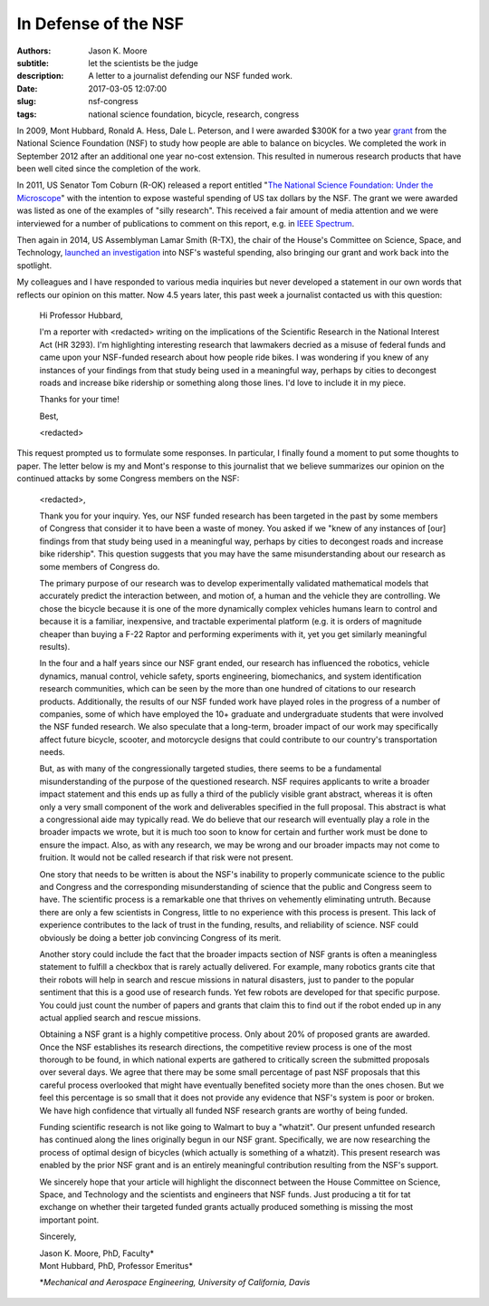 =====================
In Defense of the NSF
=====================

:authors: Jason K. Moore
:subtitle: let the scientists be the judge
:description: A letter to a journalist defending our NSF funded work.
:date: 2017-03-05 12:07:00
:slug: nsf-congress
:tags: national science foundation, bicycle, research, congress

In 2009, Mont Hubbard, Ronald A. Hess, Dale L. Peterson, and I were awarded
$300K for a two year grant_ from the National Science Foundation (NSF) to study
how people are able to balance on bicycles. We completed the work in September
2012 after an additional one year no-cost extension. This resulted in numerous
research products that have been well cited since the completion of the work.

.. _grant: https://nsf.gov/awardsearch/showAward?AWD_ID=1631133

In 2011, US Senator Tom Coburn (R-OK) released a report entitled "`The National
Science Foundation: Under the Microscope`_" with the intention to expose
wasteful spending of US tax dollars by the NSF. The grant we were awarded was
listed as one of the examples of "silly research". This received a fair amount
of media attention and we were interviewed for a number of publications to
comment on this report, e.g. in `IEEE Spectrum`_.

.. _`The National Science Foundation: Under the Microscope`: https://en.wikipedia.org/wiki/National_Science_Foundation:_Under_the_Microscope
.. _`IEEE Spectrum`: http://spectrum.ieee.org/automaton/robotics/robotics-software/us-senator-calls-robot-projects-wasteful


Then again in 2014, US Assemblyman Lamar Smith (R-TX), the chair of the House's
Committee on Science, Space, and Technology, `launched an investigation`_ into
NSF's wasteful spending, also bringing our grant and work back into the
spotlight.

.. _launched an investigation: http://www.sciencemag.org/news/2014/10/battle-between-nsf-and-house-science-committee-escalates-how-did-it-get-bad

My colleagues and I have responded to various media inquiries but never
developed a statement in our own words that reflects our opinion on this
matter. Now 4.5 years later, this past week a journalist contacted us with this
question:

  Hi Professor Hubbard,

  I'm a reporter with <redacted> writing on the implications of the Scientific
  Research in the National Interest Act (HR 3293). I'm highlighting interesting
  research that lawmakers decried as a misuse of federal funds and came upon
  your NSF-funded research about how people ride bikes. I was wondering if you
  knew of any instances of your findings from that study being used in a
  meaningful way, perhaps by cities to decongest roads and increase bike
  ridership or something along those lines. I'd love to include it in my piece.

  Thanks for your time!

  Best,

  <redacted>

This request prompted us to formulate some responses. In particular, I finally
found a moment to put some thoughts to paper. The letter below is my and Mont's
response to this journalist that we believe summarizes our opinion on the
continued attacks by some Congress members on the NSF:

  <redacted>,

  Thank you for your inquiry. Yes, our NSF funded research has been targeted in
  the past by some  members of Congress that consider it to have been a waste
  of money. You asked if we "knew of any instances of [our] findings from that
  study being used in a meaningful way, perhaps by cities to decongest roads
  and increase bike ridership". This question suggests that you may have the
  same misunderstanding about our research as some members of Congress do.

  The primary purpose of our research was to develop experimentally validated
  mathematical models that accurately predict the interaction between, and
  motion of, a human and the vehicle they are controlling. We chose the bicycle
  because it is one of the more dynamically complex vehicles humans learn to
  control and because it is a familiar, inexpensive, and tractable experimental
  platform (e.g. it is orders of magnitude cheaper than buying a F-22 Raptor
  and performing experiments with it, yet you get similarly meaningful
  results).

  In the four and a half years since our NSF grant ended, our research has
  influenced the robotics, vehicle dynamics, manual control, vehicle safety,
  sports engineering, biomechanics, and system identification research
  communities, which can be seen by the more than one hundred of citations to
  our research products. Additionally, the results of our NSF funded work have
  played roles in the progress of a number of companies, some of which have
  employed the 10+ graduate and undergraduate students that were involved the
  NSF funded research. We also speculate that a long-term, broader impact of
  our work may specifically affect future bicycle, scooter, and motorcycle
  designs that could contribute to our country's transportation needs.

  But, as with many of the congressionally targeted studies, there seems to be
  a fundamental misunderstanding of the purpose of the questioned research. NSF
  requires applicants to write a broader impact statement and this ends up as
  fully a third of the publicly visible grant abstract, whereas it is often
  only a very small component of the work and deliverables specified in the
  full proposal. This abstract is what a congressional aide may typically read.
  We do believe that our research will eventually play a role in the broader
  impacts we wrote, but it is much too soon to know for certain and further
  work must be done to ensure the impact. Also, as with any research, we may be
  wrong and our broader impacts may not come to fruition. It would not be
  called research if that risk were not present.

  One story that needs to be written is about the NSF's inability to properly
  communicate science to the public and Congress and the corresponding
  misunderstanding of science that the public and Congress seem to have. The
  scientific process is a remarkable one that thrives on vehemently eliminating
  untruth. Because there are only a few scientists in Congress, little to no
  experience with this process is present. This lack of experience contributes
  to the lack of trust in the funding, results, and reliability of science. NSF
  could obviously be doing a better job convincing Congress of its merit.

  Another story could include the fact that the broader impacts section of NSF
  grants is often a meaningless statement to fulfill a checkbox that is rarely
  actually delivered. For example, many robotics grants cite that their robots
  will help in search and rescue missions in natural disasters, just to pander
  to the popular sentiment that this is a good use of research funds. Yet few
  robots are developed for that specific purpose. You could just count the
  number of papers and grants that claim this to find out if the robot ended up
  in any actual applied search and rescue missions.

  Obtaining a NSF grant is a highly competitive process. Only about 20% of
  proposed grants are awarded. Once the NSF establishes its research
  directions, the competitive review process is one of the most thorough to be
  found, in which national experts are gathered to critically screen the
  submitted proposals over several  days. We agree that there may be some small
  percentage of past NSF proposals that this careful process overlooked that
  might have eventually benefited society more than the ones chosen. But we
  feel this percentage is so small that it does not provide any evidence that
  NSF's system is poor or broken. We have high confidence that virtually all
  funded NSF research grants are worthy of being funded.

  Funding scientific research is not like going to Walmart to buy a "whatzit".
  Our present unfunded research has continued along the lines originally begun
  in our NSF grant. Specifically, we are now researching the process of optimal
  design of bicycles (which actually is something of a whatzit). This present
  research was enabled by the prior NSF grant and is an entirely meaningful
  contribution resulting from the NSF's support.

  We sincerely hope that your article will highlight the disconnect between the
  House Committee on Science, Space, and Technology and the scientists and
  engineers that NSF funds. Just producing a tit for tat exchange on whether
  their targeted funded grants actually produced something is missing the most
  important point.

  Sincerely,

  | Jason K. Moore, PhD, Faculty\*
  | Mont Hubbard, PhD, Professor Emeritus\*

  \*\ *Mechanical and Aerospace Engineering, University of California, Davis*
